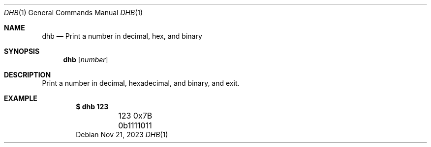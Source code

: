 .Dd Nov 21, 2023
.Dt DHB 1
.Os
.Sh NAME
.Nm dhb
.Nd Print a number in decimal, hex, and binary
.Sh SYNOPSIS
.Nm
.Op Ar number
.Sh DESCRIPTION
Print a number in decimal, hexadecimal, and binary, and exit.
.Sh EXAMPLE
.Dl $ dhb 123
.Bd -literal -offset indent -compact
	123     0x7B    0b1111011
.Ed
